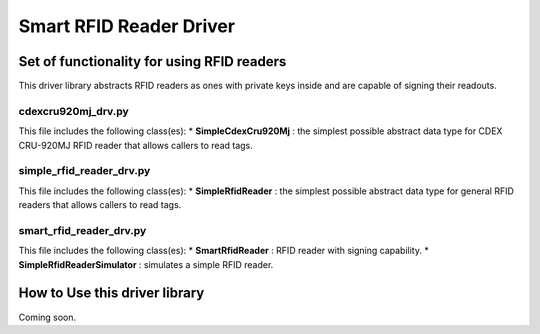 Smart RFID Reader Driver
========================

Set of functionality for using RFID readers
-------------------------------------------

This driver library abstracts RFID readers as ones with private keys
inside and are capable of signing their readouts.

cdexcru920mj_drv.py
~~~~~~~~~~~~~~~~~~~

This file includes the following class(es): \* **SimpleCdexCru920Mj** :
the simplest possible abstract data type for CDEX CRU-920MJ RFID reader
that allows callers to read tags.

simple_rfid_reader_drv.py
~~~~~~~~~~~~~~~~~~~~~~~~~

This file includes the following class(es): \* **SimpleRfidReader** :
the simplest possible abstract data type for general RFID readers that
allows callers to read tags.

smart_rfid_reader_drv.py
~~~~~~~~~~~~~~~~~~~~~~~~

This file includes the following class(es): \* **SmartRfidReader** :
RFID reader with signing capability. \* **SimpleRfidReaderSimulator** :
simulates a simple RFID reader.

How to Use this driver library
------------------------------

Coming soon.
